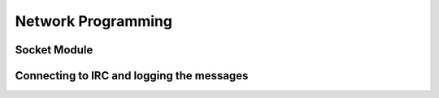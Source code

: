 Network Programming
===================

Socket Module
-------------

Connecting to IRC and logging the messages
------------------------------------------
